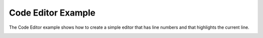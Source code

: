 Code Editor Example
===================

The Code Editor example shows how to create a simple editor that has line
numbers and that highlights the current line.

.. image:: painter.png
   :width: 400
   :alt: Code Editor Screenshot

